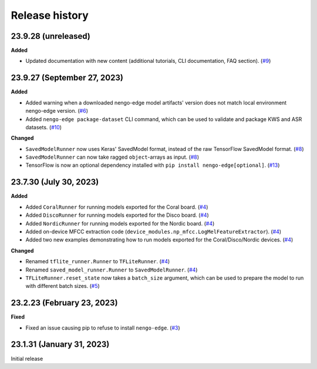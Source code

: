 ***************
Release history
***************

.. Changelog entries should follow this format:

   version (release date)
   ======================

   **section**

   - One-line description of change (link to Github issue/PR)

.. Changes should be organized in one of several sections:

   - Added
   - Changed
   - Fixed
   - Deprecated
   - Removed

23.9.28 (unreleased)
====================

**Added**

- Updated documentation with new content (additional tutorials, CLI documentation,
  FAQ section). (`#9`_)

.. _#9: https://github.com/nengo/nengo-edge/pull/9

23.9.27 (September 27, 2023)
============================

**Added**

- Added warning when a downloaded nengo-edge model artifacts' version does not 
  match local environment nengo-edge version. (`#6`_)
- Added ``nengo-edge package-dataset`` CLI command, which can be used to validate
  and package KWS and ASR datasets. (`#10`_)
  
**Changed**

- ``SavedModelRunner`` now uses Keras' SavedModel format, instead of the raw
  TensorFlow SavedModel format. (`#8`_)
- ``SavedModelRunner`` can now take ragged ``object``-arrays as input. (`#8`_)
- TensorFlow is now an optional dependency installed with 
  ``pip install nengo-edge[optional]``. (`#13`_)

.. _#6: https://github.com/nengo/nengo-edge/pull/6
.. _#8: https://github.com/nengo/nengo-edge/pull/8
.. _#10: https://github.com/nengo/nengo-edge/pull/10
.. _#13: https://github.com/nengo/nengo-edge/pull/13

23.7.30 (July 30, 2023)
=======================

**Added**

- Added ``CoralRunner`` for running models exported for the Coral board. (`#4`_)
- Added ``DiscoRunner`` for running models exported for the Disco board. (`#4`_)
- Added ``NordicRunner`` for running models exported for the Nordic board. (`#4`_)
- Added on-device MFCC extraction code
  (``device_modules.np_mfcc.LogMelFeatureExtractor``). (`#4`_)
- Added two new examples demonstrating how to run models exported for the
  Coral/Disco/Nordic devices. (`#4`_)

**Changed**

- Renamed ``tflite_runner.Runner`` to ``TFLiteRunner``. (`#4`_)
- Renamed ``saved_model_runner.Runner`` to ``SavedModelRunner``. (`#4`_)
- ``TFLiteRunner.reset_state`` now takes a ``batch_size`` argument, which can be used
  to prepare the model to run with different batch sizes. (`#5`_)

.. _#4: https://github.com/nengo/nengo-edge/pull/4
.. _#5: https://github.com/nengo/nengo-edge/pull/5

23.2.23 (February 23, 2023)
===========================

**Fixed**

- Fixed an issue causing pip to refuse to install ``nengo-edge``. (`#3`_)

.. _#3: https://github.com/nengo/nengo-edge/pull/3

23.1.31 (January 31, 2023)
==========================

Initial release
